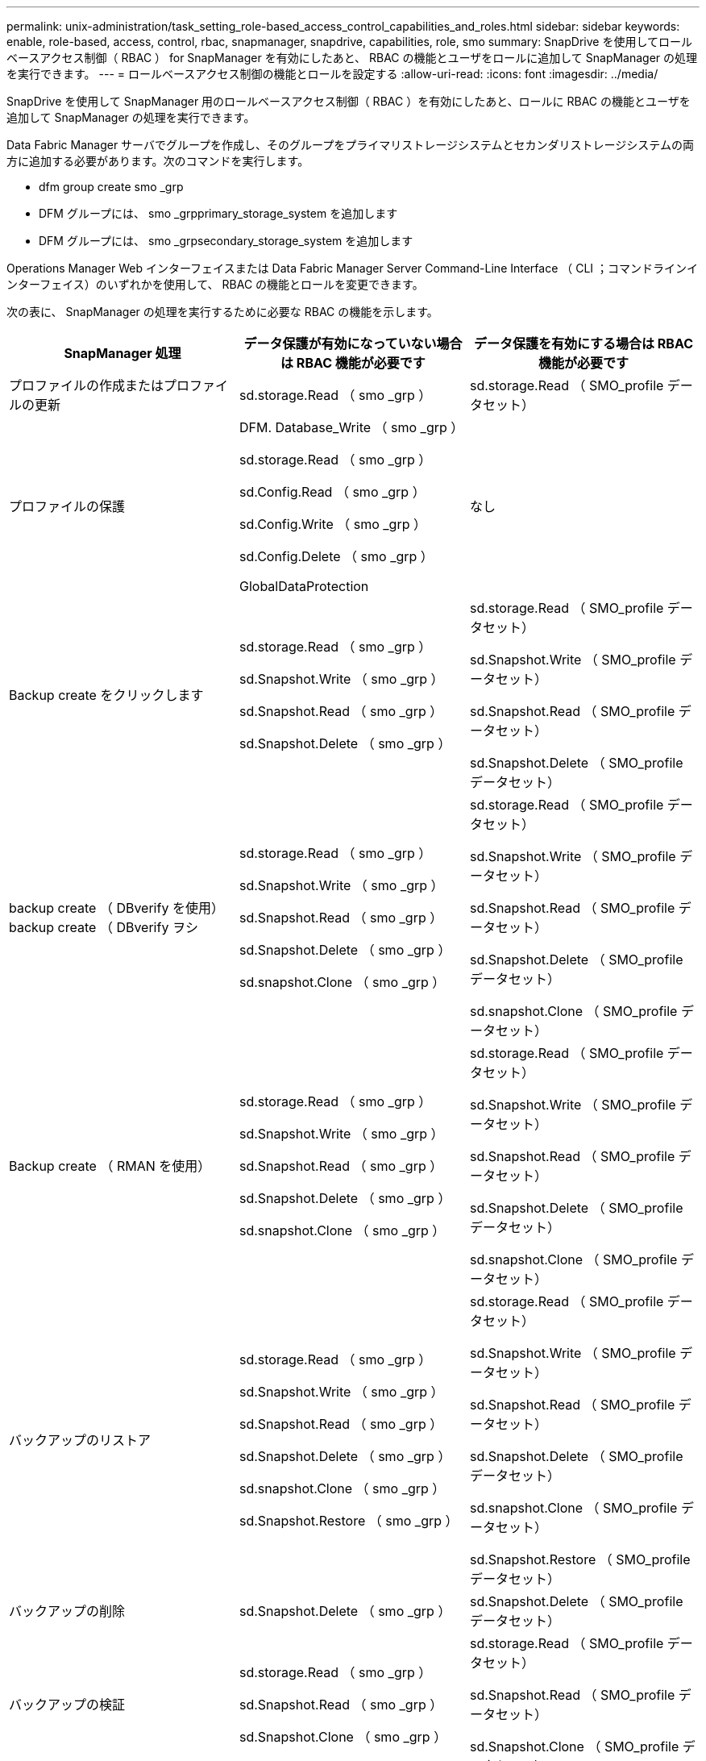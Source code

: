 ---
permalink: unix-administration/task_setting_role-based_access_control_capabilities_and_roles.html 
sidebar: sidebar 
keywords: enable, role-based, access, control, rbac, snapmanager, snapdrive, capabilities, role, smo 
summary: SnapDrive を使用してロールベースアクセス制御（ RBAC ） for SnapManager を有効にしたあと、 RBAC の機能とユーザをロールに追加して SnapManager の処理を実行できます。 
---
= ロールベースアクセス制御の機能とロールを設定する
:allow-uri-read: 
:icons: font
:imagesdir: ../media/


[role="lead"]
SnapDrive を使用して SnapManager 用のロールベースアクセス制御（ RBAC ）を有効にしたあと、ロールに RBAC の機能とユーザを追加して SnapManager の処理を実行できます。

Data Fabric Manager サーバでグループを作成し、そのグループをプライマリストレージシステムとセカンダリストレージシステムの両方に追加する必要があります。次のコマンドを実行します。

* dfm group create smo _grp
* DFM グループには、 smo _grpprimary_storage_system を追加します
* DFM グループには、 smo _grpsecondary_storage_system を追加します


Operations Manager Web インターフェイスまたは Data Fabric Manager Server Command-Line Interface （ CLI ；コマンドラインインターフェイス）のいずれかを使用して、 RBAC の機能とロールを変更できます。

次の表に、 SnapManager の処理を実行するために必要な RBAC の機能を示します。

|===
| SnapManager 処理 | データ保護が有効になっていない場合は RBAC 機能が必要です | データ保護を有効にする場合は RBAC 機能が必要です 


 a| 
プロファイルの作成またはプロファイルの更新
 a| 
sd.storage.Read （ smo _grp ）
 a| 
sd.storage.Read （ SMO_profile データセット）



 a| 
プロファイルの保護
 a| 
DFM. Database_Write （ smo _grp ）

sd.storage.Read （ smo _grp ）

sd.Config.Read （ smo _grp ）

sd.Config.Write （ smo _grp ）

sd.Config.Delete （ smo _grp ）

GlobalDataProtection
 a| 
なし



 a| 
Backup create をクリックします
 a| 
sd.storage.Read （ smo _grp ）

sd.Snapshot.Write （ smo _grp ）

sd.Snapshot.Read （ smo _grp ）

sd.Snapshot.Delete （ smo _grp ）
 a| 
sd.storage.Read （ SMO_profile データセット）

sd.Snapshot.Write （ SMO_profile データセット）

sd.Snapshot.Read （ SMO_profile データセット）

sd.Snapshot.Delete （ SMO_profile データセット）



 a| 
backup create （ DBverify を使用） backup create （ DBverify ヲシ
 a| 
sd.storage.Read （ smo _grp ）

sd.Snapshot.Write （ smo _grp ）

sd.Snapshot.Read （ smo _grp ）

sd.Snapshot.Delete （ smo _grp ）

sd.snapshot.Clone （ smo _grp ）
 a| 
sd.storage.Read （ SMO_profile データセット）

sd.Snapshot.Write （ SMO_profile データセット）

sd.Snapshot.Read （ SMO_profile データセット）

sd.Snapshot.Delete （ SMO_profile データセット）

sd.snapshot.Clone （ SMO_profile データセット）



 a| 
Backup create （ RMAN を使用）
 a| 
sd.storage.Read （ smo _grp ）

sd.Snapshot.Write （ smo _grp ）

sd.Snapshot.Read （ smo _grp ）

sd.Snapshot.Delete （ smo _grp ）

sd.snapshot.Clone （ smo _grp ）
 a| 
sd.storage.Read （ SMO_profile データセット）

sd.Snapshot.Write （ SMO_profile データセット）

sd.Snapshot.Read （ SMO_profile データセット）

sd.Snapshot.Delete （ SMO_profile データセット）

sd.snapshot.Clone （ SMO_profile データセット）



 a| 
バックアップのリストア
 a| 
sd.storage.Read （ smo _grp ）

sd.Snapshot.Write （ smo _grp ）

sd.Snapshot.Read （ smo _grp ）

sd.Snapshot.Delete （ smo _grp ）

sd.snapshot.Clone （ smo _grp ）

sd.Snapshot.Restore （ smo _grp ）
 a| 
sd.storage.Read （ SMO_profile データセット）

sd.Snapshot.Write （ SMO_profile データセット）

sd.Snapshot.Read （ SMO_profile データセット）

sd.Snapshot.Delete （ SMO_profile データセット）

sd.snapshot.Clone （ SMO_profile データセット）

sd.Snapshot.Restore （ SMO_profile データセット）



 a| 
バックアップの削除
 a| 
sd.Snapshot.Delete （ smo _grp ）
 a| 
sd.Snapshot.Delete （ SMO_profile データセット）



 a| 
バックアップの検証
 a| 
sd.storage.Read （ smo _grp ）

sd.Snapshot.Read （ smo _grp ）

sd.Snapshot.Clone （ smo _grp ）
 a| 
sd.storage.Read （ SMO_profile データセット）

sd.Snapshot.Read （ SMO_profile データセット）

sd.Snapshot.Clone （ SMO_profile データセット）



 a| 
バックアップマウント
 a| 
sd.storage.Read （ smo _grp ）

sd.Snapshot.Read （ smo _grp ）

sd.Snapshot.Clone （ smo _grp ）
 a| 
sd.storage.Read （ SMO_profile データセット）

sd.Snapshot.Read （ SMO_profile データセット）

sd.Snapshot.Clone （ SMO_profile データセット）



 a| 
バックアップのアンマウント
 a| 
sd.Snapshot.Clone （ smo _grp ）
 a| 
sd.Snapshot.Clone （ SMO_profile データセット）



 a| 
クローンの作成
 a| 
sd.storage.Read （ smo _grp ）

sd.Snapshot.Read （ smo _grp ）

sd.snapshot.Clone （ smo _grp ）
 a| 
sd.storage.Read （ SMO_profile データセット）

sd.Snapshot.Read （ SMO_profile データセット）

sd.snapshot.Clone （ SMO_profile データセット）



 a| 
クローンの削除
 a| 
sd.Snapshot.Clone （ smo _grp ）
 a| 
sd.Snapshot.Clone （ SMO_profile データセット）



 a| 
クローンスプリット
 a| 
sd.storage.Read （ smo _grp ）

sd.Snapshot.Read （ smo _grp ）

sd.snapshot.Clone （ smo _grp ）

sd.Snapshot.Delete （ smo _grp ）

sd.storage.Write （ smo _grp ）
 a| 
sd.storage.Read （ SMO_profile データセット）

sd.Snapshot.Read （ SMO_profile データセット）

sd.snapshot.Clone （ SMO_profile データセット）

sd.Snapshot.Delete （ SMO_profile データセット）

sd.storage.Write （ SMO_profile データセット）

|===
RBAC 機能の定義の詳細については、『 OnCommand Unified Manager Operations Manager アドミニストレーションガイド』を参照してください。

. Operations Manager コンソールにアクセスします。
. [ セットアップ ] メニューから、 [* 役割 * ] を選択します。
. 既存のロールを選択するか、新しいロールを作成します。
. データベース・ストレージ・リソースに操作を割り当てるには ' ［ * 機能の追加 * ］ をクリックします
. [ 役割の設定の編集 ] ページで、役割の変更を保存するには、 [*Update*] をクリックします。


* 関連情報 *

http://support.netapp.com/documentation/productsatoz/index.html["_OnCommand Unified Manager Operations Manager Administration Guide_: [mysupport.netapp.com/documentation/productsatoz/index.html\](https://mysupport.netapp.com/documentation/productsatoz/index.html)"]
